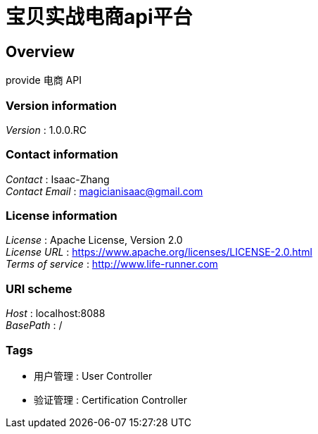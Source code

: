 = 宝贝实战电商api平台


[[_overview]]
== Overview
provide 电商 API


=== Version information
[%hardbreaks]
__Version__ : 1.0.0.RC


=== Contact information
[%hardbreaks]
__Contact__ : Isaac-Zhang
__Contact Email__ : magicianisaac@gmail.com


=== License information
[%hardbreaks]
__License__ : Apache License, Version 2.0
__License URL__ : https://www.apache.org/licenses/LICENSE-2.0.html
__Terms of service__ : http://www.life-runner.com


=== URI scheme
[%hardbreaks]
__Host__ : localhost:8088
__BasePath__ : /


=== Tags

* 用户管理 : User Controller
* 验证管理 : Certification Controller



